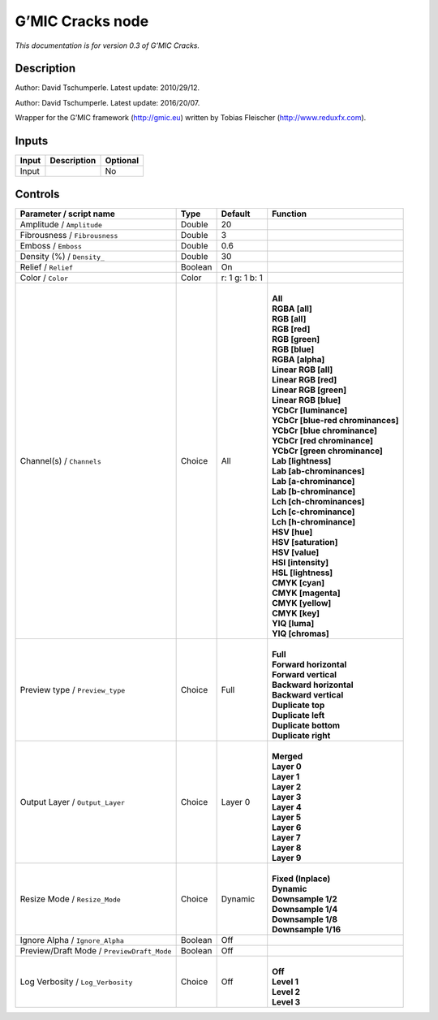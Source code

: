 .. _eu.gmic.Cracks:

G’MIC Cracks node
=================

*This documentation is for version 0.3 of G’MIC Cracks.*

Description
-----------

Author: David Tschumperle. Latest update: 2010/29/12.

Author: David Tschumperle. Latest update: 2016/20/07.

Wrapper for the G’MIC framework (http://gmic.eu) written by Tobias Fleischer (http://www.reduxfx.com).

Inputs
------

+-------+-------------+----------+
| Input | Description | Optional |
+=======+=============+==========+
| Input |             | No       |
+-------+-------------+----------+

Controls
--------

.. tabularcolumns:: |>{\raggedright}p{0.2\columnwidth}|>{\raggedright}p{0.06\columnwidth}|>{\raggedright}p{0.07\columnwidth}|p{0.63\columnwidth}|

.. cssclass:: longtable

+--------------------------------------------+---------+----------------+-------------------------------------+
| Parameter / script name                    | Type    | Default        | Function                            |
+============================================+=========+================+=====================================+
| Amplitude / ``Amplitude``                  | Double  | 20             |                                     |
+--------------------------------------------+---------+----------------+-------------------------------------+
| Fibrousness / ``Fibrousness``              | Double  | 3              |                                     |
+--------------------------------------------+---------+----------------+-------------------------------------+
| Emboss / ``Emboss``                        | Double  | 0.6            |                                     |
+--------------------------------------------+---------+----------------+-------------------------------------+
| Density (%) / ``Density_``                 | Double  | 30             |                                     |
+--------------------------------------------+---------+----------------+-------------------------------------+
| Relief / ``Relief``                        | Boolean | On             |                                     |
+--------------------------------------------+---------+----------------+-------------------------------------+
| Color / ``Color``                          | Color   | r: 1 g: 1 b: 1 |                                     |
+--------------------------------------------+---------+----------------+-------------------------------------+
| Channel(s) / ``Channels``                  | Choice  | All            | |                                   |
|                                            |         |                | | **All**                           |
|                                            |         |                | | **RGBA [all]**                    |
|                                            |         |                | | **RGB [all]**                     |
|                                            |         |                | | **RGB [red]**                     |
|                                            |         |                | | **RGB [green]**                   |
|                                            |         |                | | **RGB [blue]**                    |
|                                            |         |                | | **RGBA [alpha]**                  |
|                                            |         |                | | **Linear RGB [all]**              |
|                                            |         |                | | **Linear RGB [red]**              |
|                                            |         |                | | **Linear RGB [green]**            |
|                                            |         |                | | **Linear RGB [blue]**             |
|                                            |         |                | | **YCbCr [luminance]**             |
|                                            |         |                | | **YCbCr [blue-red chrominances]** |
|                                            |         |                | | **YCbCr [blue chrominance]**      |
|                                            |         |                | | **YCbCr [red chrominance]**       |
|                                            |         |                | | **YCbCr [green chrominance]**     |
|                                            |         |                | | **Lab [lightness]**               |
|                                            |         |                | | **Lab [ab-chrominances]**         |
|                                            |         |                | | **Lab [a-chrominance]**           |
|                                            |         |                | | **Lab [b-chrominance]**           |
|                                            |         |                | | **Lch [ch-chrominances]**         |
|                                            |         |                | | **Lch [c-chrominance]**           |
|                                            |         |                | | **Lch [h-chrominance]**           |
|                                            |         |                | | **HSV [hue]**                     |
|                                            |         |                | | **HSV [saturation]**              |
|                                            |         |                | | **HSV [value]**                   |
|                                            |         |                | | **HSI [intensity]**               |
|                                            |         |                | | **HSL [lightness]**               |
|                                            |         |                | | **CMYK [cyan]**                   |
|                                            |         |                | | **CMYK [magenta]**                |
|                                            |         |                | | **CMYK [yellow]**                 |
|                                            |         |                | | **CMYK [key]**                    |
|                                            |         |                | | **YIQ [luma]**                    |
|                                            |         |                | | **YIQ [chromas]**                 |
+--------------------------------------------+---------+----------------+-------------------------------------+
| Preview type / ``Preview_type``            | Choice  | Full           | |                                   |
|                                            |         |                | | **Full**                          |
|                                            |         |                | | **Forward horizontal**            |
|                                            |         |                | | **Forward vertical**              |
|                                            |         |                | | **Backward horizontal**           |
|                                            |         |                | | **Backward vertical**             |
|                                            |         |                | | **Duplicate top**                 |
|                                            |         |                | | **Duplicate left**                |
|                                            |         |                | | **Duplicate bottom**              |
|                                            |         |                | | **Duplicate right**               |
+--------------------------------------------+---------+----------------+-------------------------------------+
| Output Layer / ``Output_Layer``            | Choice  | Layer 0        | |                                   |
|                                            |         |                | | **Merged**                        |
|                                            |         |                | | **Layer 0**                       |
|                                            |         |                | | **Layer 1**                       |
|                                            |         |                | | **Layer 2**                       |
|                                            |         |                | | **Layer 3**                       |
|                                            |         |                | | **Layer 4**                       |
|                                            |         |                | | **Layer 5**                       |
|                                            |         |                | | **Layer 6**                       |
|                                            |         |                | | **Layer 7**                       |
|                                            |         |                | | **Layer 8**                       |
|                                            |         |                | | **Layer 9**                       |
+--------------------------------------------+---------+----------------+-------------------------------------+
| Resize Mode / ``Resize_Mode``              | Choice  | Dynamic        | |                                   |
|                                            |         |                | | **Fixed (Inplace)**               |
|                                            |         |                | | **Dynamic**                       |
|                                            |         |                | | **Downsample 1/2**                |
|                                            |         |                | | **Downsample 1/4**                |
|                                            |         |                | | **Downsample 1/8**                |
|                                            |         |                | | **Downsample 1/16**               |
+--------------------------------------------+---------+----------------+-------------------------------------+
| Ignore Alpha / ``Ignore_Alpha``            | Boolean | Off            |                                     |
+--------------------------------------------+---------+----------------+-------------------------------------+
| Preview/Draft Mode / ``PreviewDraft_Mode`` | Boolean | Off            |                                     |
+--------------------------------------------+---------+----------------+-------------------------------------+
| Log Verbosity / ``Log_Verbosity``          | Choice  | Off            | |                                   |
|                                            |         |                | | **Off**                           |
|                                            |         |                | | **Level 1**                       |
|                                            |         |                | | **Level 2**                       |
|                                            |         |                | | **Level 3**                       |
+--------------------------------------------+---------+----------------+-------------------------------------+
